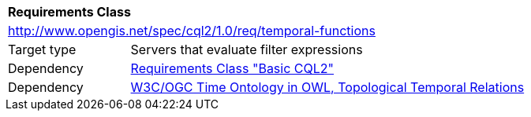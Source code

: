 [[rc_temporal-functions]]
[cols="1,4",width="90%"]
|===
2+|*Requirements Class*
2+|http://www.opengis.net/spec/cql2/1.0/req/temporal-functions
|Target type |Servers that evaluate filter expressions
|Dependency |<<rc_basic-cql2, Requirements Class "Basic CQL2">>
|Dependency |<<owl-time,W3C/OGC Time Ontology in OWL, Topological Temporal Relations>>
|===
